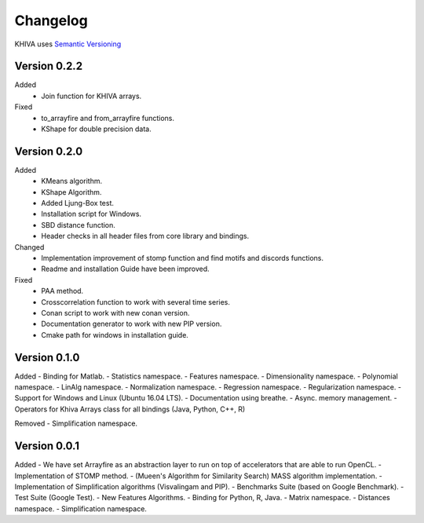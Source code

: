 =========
Changelog
=========

KHIVA uses `Semantic Versioning <http://semver.org/>`_

Version 0.2.2
=============

Added
 - Join function for KHIVA arrays.

Fixed
 - to_arrayfire and from_arrayfire functions.
 - KShape for double precision data.

Version 0.2.0
=============

Added
 - KMeans algorithm.
 - KShape Algorithm.
 - Added Ljung-Box test.
 - Installation script for Windows.
 - SBD distance function.
 - Header checks in all header files from core library and bindings.

Changed
 - Implementation improvement of stomp function and find motifs and discords functions.
 - Readme and installation Guide have been improved.

Fixed
 - PAA method.
 - Crosscorrelation function to work with several time series.
 - Conan script to work with new conan version.
 - Documentation generator to work with new PIP version.
 - Cmake path for windows in installation guide.

Version 0.1.0
=============

Added
- Binding for Matlab.
- Statistics namespace.
- Features namespace.
- Dimensionality namespace.
- Polynomial namespace.
- LinAlg namespace.
- Normalization namespace.
- Regression namespace.
- Regularization namespace.
- Support for Windows and Linux (Ubuntu 16.04 LTS).
- Documentation using breathe.
- Async. memory management.
- Operators for Khiva Arrays class for all bindings (Java, Python, C++, R)

Removed
- Simplification namespace.

Version 0.0.1
=============

Added
- We have set Arrayfire as an abstraction layer to run on top of accelerators that are able to run OpenCL.
- Implementation of STOMP method.
- (Mueen's Algorithm for Similarity Search) MASS algorithm implementation.
- Implementation of Simplification algorithms (Visvalingam and PIP).
- Benchmarks Suite (based on Google Benchmark).
- Test Suite (Google Test).
- New Features Algorithms.
- Binding for Python, R, Java.
- Matrix namespace.
- Distances namespace.
- Simplification namespace.
